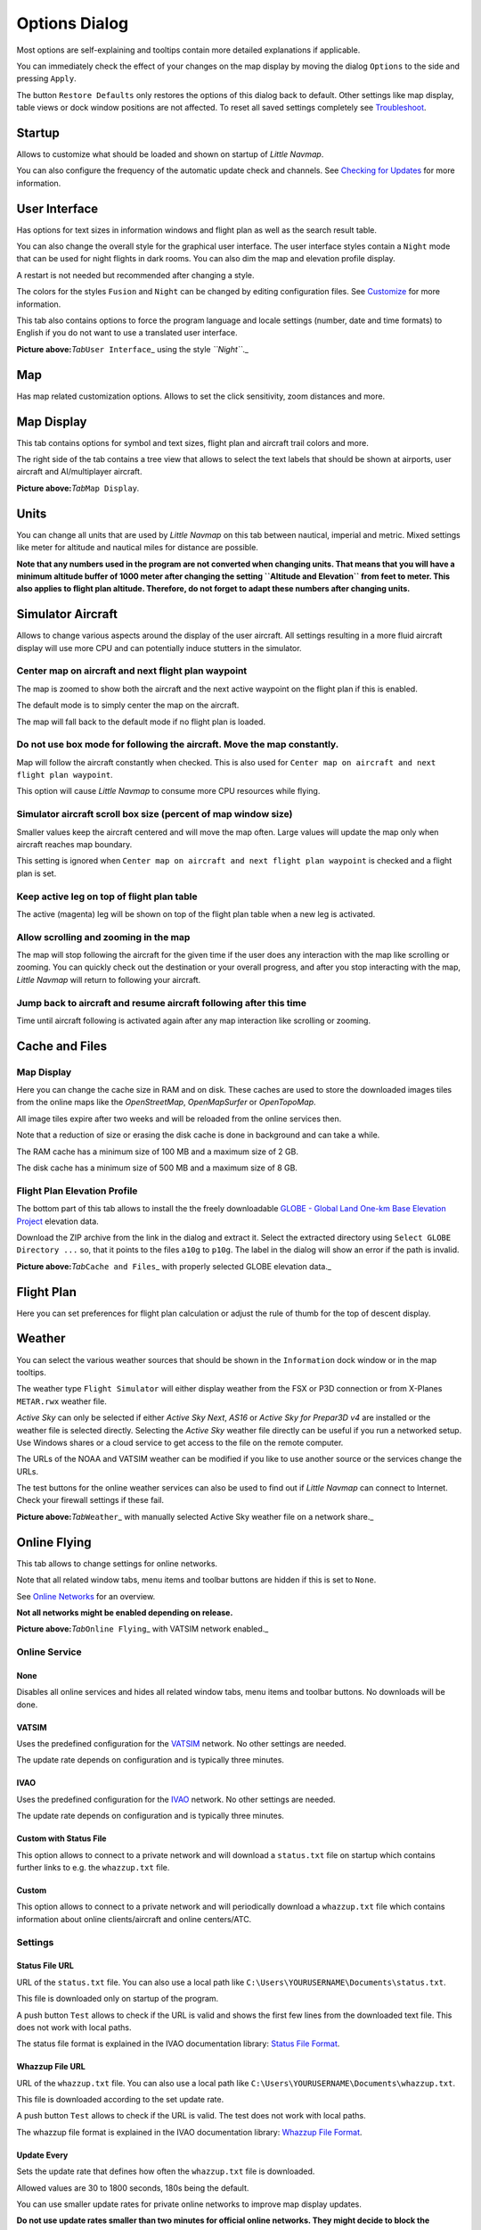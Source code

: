 .. _options-dialog:

|Options| Options Dialog
------------------------

Most options are self-explaining and tooltips contain more detailed
explanations if applicable.

You can immediately check the effect of your changes on the map display
by moving the dialog ``Options`` to the side and pressing ``Apply``.

The button ``Restore Defaults`` only restores the options of this dialog
back to default. Other settings like map display, table views or dock
window positions are not affected. To reset all saved settings
completely see `Troubleshoot <APPENDIX.html#troubleshoot>`__.

Startup
~~~~~~~

Allows to customize what should be loaded and shown on startup of
*Little Navmap*.

You can also configure the frequency of the automatic update check and
channels. See `Checking for Updates <UPDATE.html>`__ for more information.

User Interface
~~~~~~~~~~~~~~

Has options for text sizes in information windows and flight plan as
well as the search result table.

You can also change the overall style for the graphical user interface.
The user interface styles contain a ``Night`` mode that can be used for
night flights in dark rooms. You can also dim the map and elevation
profile display.

A restart is not needed but recommended after changing a style.

The colors for the styles ``Fusion`` and ``Night`` can be changed by
editing configuration files. See `Customize <CUSTOMIZE.html>`__ for more
information.

This tab also contains options to force the program language and locale
settings (number, date and time formats) to English if you do not want
to use a translated user interface.

|User Interface|

**Picture above:**\ *Tab*\ ``User Interface``\ \_ using the style
*``Night``*.\_

Map
~~~

Has map related customization options. Allows to set the click
sensitivity, zoom distances and more.

Map Display
~~~~~~~~~~~

This tab contains options for symbol and text sizes, flight plan and
aircraft trail colors and more.

The right side of the tab contains a tree view that allows to select the
text labels that should be shown at airports, user aircraft and
AI/multiplayer aircraft.

|Map Display|

**Picture above:**\ *Tab*\ ``Map Display``\ *.*

Units
~~~~~

You can change all units that are used by *Little Navmap* on this tab
between nautical, imperial and metric. Mixed settings like meter for
altitude and nautical miles for distance are possible.

**Note that any numbers used in the program are not converted when
changing units. That means that you will have a minimum altitude buffer
of 1000 meter after changing the setting ``Altitude and Elevation`` from
feet to meter. This also applies to flight plan altitude. Therefore, do
not forget to adapt these numbers after changing units.**

Simulator Aircraft
~~~~~~~~~~~~~~~~~~

Allows to change various aspects around the display of the user
aircraft. All settings resulting in a more fluid aircraft display will
use more CPU and can potentially induce stutters in the simulator.

.. _simulator-aircraft-center-wp:

Center map on aircraft and next flight plan waypoint
^^^^^^^^^^^^^^^^^^^^^^^^^^^^^^^^^^^^^^^^^^^^^^^^^^^^

The map is zoomed to show both the aircraft and the next active waypoint
on the flight plan if this is enabled.

The default mode is to simply center the map on the aircraft.

The map will fall back to the default mode if no flight plan is loaded.

.. _simulator-aircraft-move-constantly:

Do not use box mode for following the aircraft. Move the map constantly.
^^^^^^^^^^^^^^^^^^^^^^^^^^^^^^^^^^^^^^^^^^^^^^^^^^^^^^^^^^^^^^^^^^^^^^^^

Map will follow the aircraft constantly when checked. This is also used
for ``Center map on aircraft and next flight plan waypoint``.

This option will cause *Little Navmap* to consume more CPU resources
while flying.

.. _simulator-aircraft-scroll-box:

Simulator aircraft scroll box size (percent of map window size)
^^^^^^^^^^^^^^^^^^^^^^^^^^^^^^^^^^^^^^^^^^^^^^^^^^^^^^^^^^^^^^^

Smaller values keep the aircraft centered and will move the map often.
Large values will update the map only when aircraft reaches map
boundary.

This setting is ignored when
``Center map on aircraft and next flight plan waypoint`` is checked and
a flight plan is set.

.. _simulator-aircraft-keep-active:

Keep active leg on top of flight plan table
^^^^^^^^^^^^^^^^^^^^^^^^^^^^^^^^^^^^^^^^^^^

The active (magenta) leg will be shown on top of the flight plan table
when a new leg is activated.

.. _simulator-aircraft-allow-scroll-zoom:

Allow scrolling and zooming in the map
^^^^^^^^^^^^^^^^^^^^^^^^^^^^^^^^^^^^^^

The map will stop following the aircraft for the given time if the user
does any interaction with the map like scrolling or zooming. You can
quickly check out the destination or your overall progress, and after
you stop interacting with the map, *Little Navmap* will return to
following your aircraft.

.. _simulator-aircraft-jump-timeout:

Jump back to aircraft and resume aircraft following after this time
^^^^^^^^^^^^^^^^^^^^^^^^^^^^^^^^^^^^^^^^^^^^^^^^^^^^^^^^^^^^^^^^^^^

Time until aircraft following is activated again after any map
interaction like scrolling or zooming.

.. _cache:

Cache and Files
~~~~~~~~~~~~~~~

.. _cache-map-display:

Map Display
^^^^^^^^^^^

Here you can change the cache size in RAM and on disk. These caches are
used to store the downloaded images tiles from the online maps like the
*OpenStreetMap*, *OpenMapSurfer* or *OpenTopoMap*.

All image tiles expire after two weeks and will be reloaded from the
online services then.

Note that a reduction of size or erasing the disk cache is done in
background and can take a while.

The RAM cache has a minimum size of 100 MB and a maximum size of 2 GB.

The disk cache has a minimum size of 500 MB and a maximum size of 8 GB.

.. _cache-elevation:

Flight Plan Elevation Profile
^^^^^^^^^^^^^^^^^^^^^^^^^^^^^

The bottom part of this tab allows to install the the freely
downloadable `GLOBE - Global Land One-km Base Elevation
Project <https://ngdc.noaa.gov/mgg/topo/globe.html>`__ elevation data.

Download the ZIP archive from the link in the dialog and extract it.
Select the extracted directory using ``Select GLOBE Directory ...`` so,
that it points to the files ``a10g`` to ``p10g``. The label in the
dialog will show an error if the path is invalid.

|GLOBE Elevation Data|

**Picture above:**\ *Tab*\ ``Cache and Files``\ \_ with properly
selected GLOBE elevation data.\_

Flight Plan
~~~~~~~~~~~

Here you can set preferences for flight plan calculation or adjust the
rule of thumb for the top of descent display.

Weather
~~~~~~~

You can select the various weather sources that should be shown in the
``Information`` dock window or in the map tooltips.

The weather type ``Flight Simulator`` will either display weather from
the FSX or P3D connection or from X-Planes ``METAR.rwx`` weather file.

*Active Sky* can only be selected if either *Active Sky Next*, *AS16* or
*Active Sky for Prepar3D v4* are installed or the weather file is
selected directly. Selecting the *Active Sky* weather file directly can
be useful if you run a networked setup. Use Windows shares or a cloud
service to get access to the file on the remote computer.

The URLs of the NOAA and VATSIM weather can be modified if you like to
use another source or the services change the URLs.

The test buttons for the online weather services can also be used to
find out if *Little Navmap* can connect to Internet. Check your firewall
settings if these fail.

|Weather Options|

**Picture above:**\ *Tab*\ ``Weather``\ \_ with manually selected Active
Sky weather file on a network share.\_

Online Flying
~~~~~~~~~~~~~

This tab allows to change settings for online networks.

Note that all related window tabs, menu items and toolbar buttons are
hidden if this is set to ``None``.

See `Online Networks <ONLINENETWORKS.html>`__ for an overview.

**Not all networks might be enabled depending on release.**

|Online Network Options|

**Picture above:**\ *Tab*\ ``Online Flying``\ \_ with VATSIM network
enabled.\_

Online Service
^^^^^^^^^^^^^^

.. _online-service-none:

None
''''

Disables all online services and hides all related window tabs, menu
items and toolbar buttons. No downloads will be done.

.. _online-service-vatsim:

VATSIM
''''''

Uses the predefined configuration for the
`VATSIM <https://www.vatsim.net>`__ network. No other settings are
needed.

The update rate depends on configuration and is typically three minutes.

.. _online-service-ivao:

IVAO
''''

Uses the predefined configuration for the `IVAO <https://ivao.aero>`__
network. No other settings are needed.

The update rate depends on configuration and is typically three minutes.

.. _online-service-custom-status:

Custom with Status File
'''''''''''''''''''''''

This option allows to connect to a private network and will download a
``status.txt`` file on startup which contains further links to e.g. the
``whazzup.txt`` file.

.. _online-service-custom-whazzup:

Custom
''''''

This option allows to connect to a private network and will periodically
download a ``whazzup.txt`` file which contains information about online
clients/aircraft and online centers/ATC.

.. _online-service-settings:

Settings
^^^^^^^^

.. _online-service-settings-status-url:

Status File URL
'''''''''''''''

URL of the ``status.txt`` file. You can also use a local path like
``C:\Users\YOURUSERNAME\Documents\status.txt``.

This file is downloaded only on startup of the program.

A push button ``Test`` allows to check if the URL is valid and shows the
first few lines from the downloaded text file. This does not work with
local paths.

The status file format is explained in the IVAO documentation library:
`Status File
Format <https://doc.ivao.aero/apidocumentation:whazzup:statusfileformat>`__.

.. _online-service-settings-whazzup-url:

Whazzup File URL
''''''''''''''''

URL of the ``whazzup.txt`` file. You can also use a local path like
``C:\Users\YOURUSERNAME\Documents\whazzup.txt``.

This file is downloaded according to the set update rate.

A push button ``Test`` allows to check if the URL is valid. The test
does not work with local paths.

The whazzup file format is explained in the IVAO documentation library:
`Whazzup File
Format <https://doc.ivao.aero/apidocumentation:whazzup:fileformat>`__.

.. _online-service-settings-update:

Update Every
''''''''''''

Sets the update rate that defines how often the ``whazzup.txt`` file is
downloaded.

Allowed values are 30 to 1800 seconds, 180s being the default.

You can use smaller update rates for private online networks to improve
map display updates.

**Do not use update rates smaller than two minutes for official online
networks. They might decide to block the application if downloads are
excessive.**

.. _online-service-settings-format:

Format
''''''

``IVAO`` or ``VATSIM``. Depends on the format used by your private
network. Try both options if unsure.

Scenery Library Database
~~~~~~~~~~~~~~~~~~~~~~~~

Allows to configure the loading of the scenery library database.

Note that these paths apply to all Flight Simulators, FSX, P3D and
X-Plane.

You have to reload the scenery database in order for the changes to take
effect.

.. _scenery-library-database_exclude:

Select Paths to exclude from loading
^^^^^^^^^^^^^^^^^^^^^^^^^^^^^^^^^^^^

All directories including sub-directories in this list will be omitted
when loading the scenery library into the *Little Navmap* database. You
can also use this list to speed up database loading if you exclude
directories that do not contain airports or navaids (landclass,
elevation data and others).

.. _scenery-library-database_exclude-add-on:

Select Paths to exclude add-on recognition
^^^^^^^^^^^^^^^^^^^^^^^^^^^^^^^^^^^^^^^^^^

All scenery data that is found outside of the base flight simulator
``Scenery`` directory is considered an add-on and will be highlighted on
the map and also considered during search for add-ons.

You can use this list to modify this behavior.

Add-ons, like *Orbx FTX Vector* or *fsAerodata* add scenery files that
correct certain aspects of airports like elevation, magnetic variance or
others. All these airports will be recognized as add-on airports since
all their files are not stored in the base flight simulator ``Scenery``
directory.

Insert the corresponding directory into this list to avoid unwanted
highlighting of these airports as add-ons.

|Scenery Library Database|

**Picture above:**\ *Tab*\ ``Scenery Library Database``\ \_ with three
directories excluded from loading and two directories excluded from
add-on recognition.\_

Examples
^^^^^^^^

Provided your simulator is installed in ``C:\Games\FSX``.

ORBX Vector
'''''''''''

Exclude the directories below from add-on recognition. Do not exclude
them from loading since you will see wrong airport altitudes.

-  ``C:\Games\FSX\ORBX\FTX_VECTOR\FTX_VECTOR_AEC``
-  ``C:\Games\FSX\ORBX\FTX_VECTOR\FTX_VECTOR_APT``

Flight1 Ultimate Terrain Europe
'''''''''''''''''''''''''''''''

Exclude these directories from loading to speed up the process:

-  ``C:\Games\FSX\Scenery\UtEurAirports``
-  ``C:\Games\FSX\Scenery\UtEurGP``
-  ``C:\Games\FSX\Scenery\UtEurLights``
-  ``C:\Games\FSX\Scenery\UtEurRail``
-  ``C:\Games\FSX\Scenery\UtEurStream``
-  ``C:\Games\FSX\Scenery\UtEurWater``

ORBX Regions
''''''''''''

Exclude these directories from loading:

-  ``C:\Games\FSX\ORBX\FTX_NZ\FTX_NZSI_07_MESH``
-  ``C:\Games\FSX\ORBX\FTX_NA\FTX_NA_CRM07_MESH``
-  ``C:\Games\FSX\ORBX\FTX_NA\FTX_NA_NRM07_MESH``
-  ``C:\Games\FSX\ORBX\FTX_NA\FTX_NA_PNW07_MESH``
-  ``C:\Games\FSX\ORBX\FTX_NA\FTX_NA_PFJ07_MESH``

.. |Options| image:: ../images/icon_settings.png
.. |User Interface| image:: ../images/optionsui.jpg
.. |Map Display| image:: ../images/optionmapdisplay.jpg
.. |GLOBE Elevation Data| image:: ../images/optionelevation.jpg
.. |Weather Options| image:: ../images/optionsweather.jpg
.. |Online Network Options| image:: ../images/options_network.jpg
.. |Scenery Library Database| image:: ../images/optionscenery.jpg

